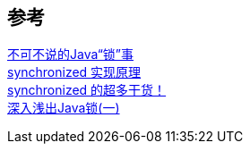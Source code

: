 

== 参考
[%hardbreaks]
https://tech.meituan.com/2018/11/15/java-lock.html[不可不说的Java“锁”事]
https://xiaomi-info.github.io/2020/03/24/synchronized/[synchronized 实现原理]
https://mp.weixin.qq.com/s/eKksisOytAz4_4Oq_QZPGQ[synchronized 的超多干货！]
https://zhuanlan.zhihu.com/p/265945420[深入浅出Java锁(一)]